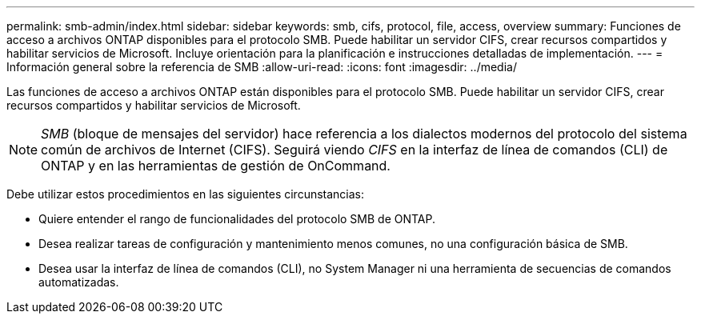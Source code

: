 ---
permalink: smb-admin/index.html 
sidebar: sidebar 
keywords: smb, cifs, protocol, file, access, overview 
summary: Funciones de acceso a archivos ONTAP disponibles para el protocolo SMB. Puede habilitar un servidor CIFS, crear recursos compartidos y habilitar servicios de Microsoft. Incluye orientación para la planificación e instrucciones detalladas de implementación. 
---
= Información general sobre la referencia de SMB
:allow-uri-read: 
:icons: font
:imagesdir: ../media/


[role="lead"]
Las funciones de acceso a archivos ONTAP están disponibles para el protocolo SMB. Puede habilitar un servidor CIFS, crear recursos compartidos y habilitar servicios de Microsoft.

[NOTE]
====
_SMB_ (bloque de mensajes del servidor) hace referencia a los dialectos modernos del protocolo del sistema común de archivos de Internet (CIFS). Seguirá viendo _CIFS_ en la interfaz de línea de comandos (CLI) de ONTAP y en las herramientas de gestión de OnCommand.

====
Debe utilizar estos procedimientos en las siguientes circunstancias:

* Quiere entender el rango de funcionalidades del protocolo SMB de ONTAP.
* Desea realizar tareas de configuración y mantenimiento menos comunes, no una configuración básica de SMB.
* Desea usar la interfaz de línea de comandos (CLI), no System Manager ni una herramienta de secuencias de comandos automatizadas.

